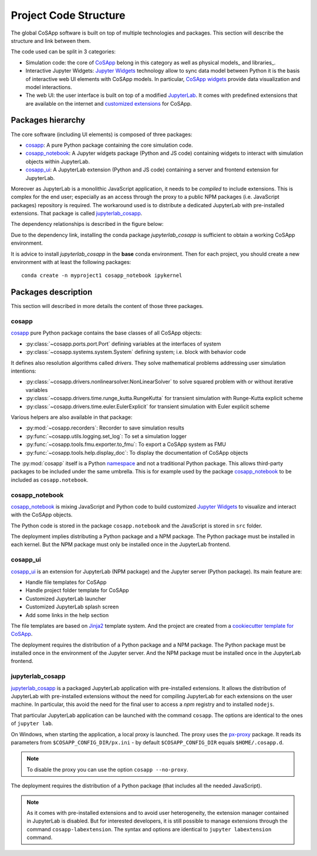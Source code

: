 Project Code Structure
----------------------

The global CoSApp software is built on top of multiple technologies and packages. This
section will describe the structure and link between them.

The code used can be split in 3 categories:

- Simulation code: the core of CoSApp_ belong in this category as well as physical models_ 
  and libraries_.
- Interactive Jupyter Widgets: `Jupyter Widgets`_ technology allow to sync data model 
  between Python it is the basis of interactive web UI elements with CoSApp models.
  In particular, `CoSApp widgets`_ provide data visualization and model interactions.
- The web UI: the user interface is built on top of a modified JupyterLab_. It comes with
  predefined extensions that are available on the internet and `customized extensions`_ for
  CoSApp.

Packages hierarchy
~~~~~~~~~~~~~~~~~~

The core software (including UI elements) is composed of three packages:

- cosapp_: A pure Python package containing the core simulation code.
- cosapp_notebook_: A Jupyter widgets package (Python and JS code) containing widgets to interact with simulation objects within JupyterLab.
- cosapp_ui_: A JupyterLab extension (Python and JS code) containing a server and frontend extension for JupyterLab.

Moreover as JupyterLab is a monolithic JavaScript application, it needs to be *compiled* to include extensions. This is complex for the end user;
especially as an access through the proxy to a public NPM packages (i.e. JavaScript packages) repository is required. The workaround used is
to distribute a dedicated JupyterLab with pre-installed extensions. That package is called jupyterlab_cosapp_.

The dependency relationships is described in the figure below:

.. mermaid::

   graph TD
      cosapp --> cosapp_notebook
      subgraph Python
        cosapp
      end
      subgraph Python & JavaScript
        cosapp_notebook --> jupyterlab_cosapp
        cosapp_ui --> jupyterlab_cosapp
      end


Due to the dependency link, installing the conda package *jupyterlab_cosapp* is sufficient
to obtain a working CoSApp environment.

It is advice to install *jupyterlab_cosapp* in the **base** conda environment. Then for
each project, you should create a new environment with at least the following packages::

   conda create -n myproject1 cosapp_notebook ipykernel


Packages description
~~~~~~~~~~~~~~~~~~~~

This section will described in more details the content of those three packages.

cosapp
^^^^^^

cosapp_ pure Python package contains the base classes of all CoSApp objects:

- :py:class:`~cosapp.ports.port.Port` defining variables at the interfaces of system
- :py:class:`~cosapp.systems.system.System` defining system; i.e. block with behavior code

It defines also resolution algorithms called *drivers*. They solve mathematical problems
addressing user simulation intentions: 

- :py:class:`~cosapp.drivers.nonlinearsolver.NonLinearSolver` to solve squared problem with or without iterative variables
- :py:class:`~cosapp.drivers.time.runge_kutta.RungeKutta` for transient simulation with Runge-Kutta explicit scheme
- :py:class:`~cosapp.drivers.time.euler.EulerExplicit` for transient simulation with Euler explicit scheme

Various helpers are also available in that package:

- :py:mod:`~cosapp.recorders`: Recorder to save simulation results
- :py:func:`~cosapp.utils.logging.set_log`: To set a simulation logger
- :py:func:`~cosapp.tools.fmu.exporter.to_fmu`: To export a CoSApp system as FMU
- :py:func:`~cosapp.tools.help.display_doc`: To display the documentation of CoSApp objects


The :py:mod:`cosapp` itself is a Python `namespace <https://docs.python.org/3/reference/import.html#namespace-packages>`_
and not a traditional Python package. This allows third-party packages to be included under the same
umbrella. This is for example used by the package cosapp_notebook_ to be included as ``cosapp.notebook``.


cosapp_notebook
^^^^^^^^^^^^^^^

cosapp_notebook_ is mixing JavaScript and Python code to build customized `Jupyter Widgets`_ to visualize and
interact with the CoSApp objects.

The Python code is stored in the package ``cosapp.notebook`` and the JavaScript is stored in ``src`` folder.

The deployment implies distributing a Python package and a NPM package. The Python package must be installed
in each kernel. But the NPM package must only be installed once in the JupyterLab frontend.


cosapp_ui
^^^^^^^^^

cosapp_ui_ is an extension for JupyterLab (NPM package) and the Jupyter server (Python package). Its main 
feature are:

- Handle file templates for CoSApp
- Handle project folder template for CoSApp
- Customized JupyterLab launcher
- Customized JupyterLab splash screen
- Add some links in the help section

The file templates are based on `Jinja2 <https://jinja.palletsprojects.com/>`_ template system. And the 
project are created from a `cookiecutter <https://cookiecutter.readthedocs.io/>`_ `template for CoSApp
<https://gitlab.com/cosapp/cookiecutter-cosapp-workspace>`_.

The deployment requires the distribution of a Python package and a NPM package. The Python package must be
installed once in the environment of the Jupyter server. And the NPM package must be installed once in
the JupyterLab frontend.

jupyterlab_cosapp
^^^^^^^^^^^^^^^^^

jupyterlab_cosapp_ is a packaged JupyterLab application with pre-installed extensions. It allows the
distribution of JupyterLab with pre-installed extensions without the need for compiling JupyterLab
for each extensions on the user machine. In particular, this avoid the need for the final user to
access a *npm* registry and to installed ``nodejs``.

That particular JupyterLab application can be launched with the command ``cosapp``. The options are
identical to the ones of ``jupyter lab``.

On Windows, when starting the application, a local proxy is launched. The proxy uses the `px-proxy <https://github.com/genotrance/px>`_
package. It reads its parameters from ``$COSAPP_CONFIG_DIR/px.ini`` - by default ``$COSAPP_CONFIG_DIR`` equals
``$HOME/.cosapp.d``.

.. note::

   To disable the proxy you can use the option ``cosapp --no-proxy``.

The deployment requires the distribution of a Python package (that includes all the needed JavaScript).

.. note::

   As it comes with pre-installed extensions and to avoid user heterogeneity, the extension manager
   contained in JupyterLab is disabled. But for interested developers, it is still possible to
   manage extensions through the command ``cosapp-labextension``. The syntax and options are identical
   to ``jupyter labextension`` command.

.. _CoSApp : https://gitlab.com/cosapp/cosapp 
.. _cosapp : https://gitlab.com/cosapp/cosapp 
.. _Jupyter Widgets : https://github.com/jupyter-widgets/ipywidgets
.. _CoSApp widgets : https://gitlab.com/cosapp/jupyterlab/cosapp_jupyter
.. _cosapp_notebook : https://gitlab.com/cosapp/jupyterlab/cosapp_jupyter
.. _JupyterLab : https://github.com/jupyterlab/jupyterlab
.. _customized extensions : https://gitlab.com/cosapp/jupyterlab/jupyterlab_cosapp_ui
.. _cosapp_ui : https://gitlab.com/cosapp/jupyterlab/jupyterlab_cosapp_ui
.. _jupyterlab_cosapp : https://gitlab.com/cosapp/jupyterlab/jupyterlab-cosapp
